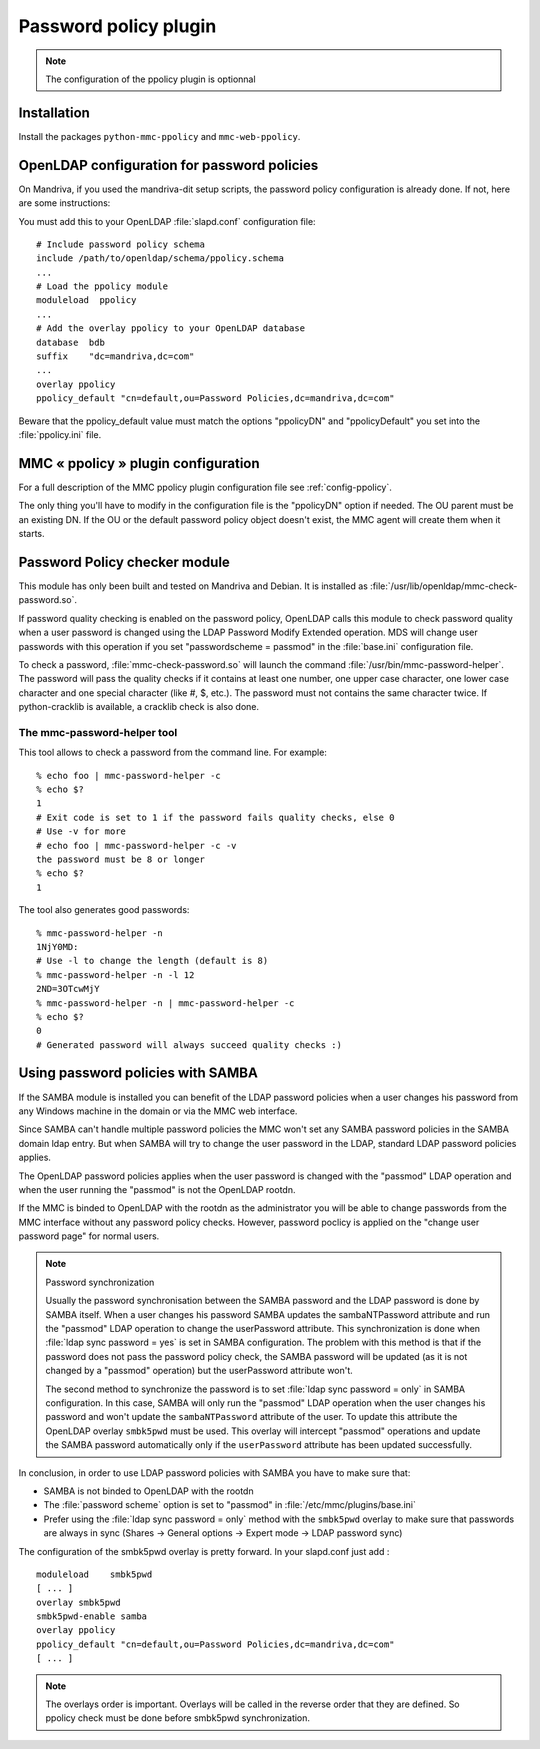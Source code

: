 ======================
Password policy plugin
======================

.. note:: The configuration of the ppolicy plugin is optionnal

Installation
============

Install the packages ``python-mmc-ppolicy`` and ``mmc-web-ppolicy``.

OpenLDAP configuration for password policies
============================================

On Mandriva, if you used the mandriva-dit setup scripts, the
password policy configuration is already done. If not, here are
some instructions:

You must add this to your OpenLDAP :file:`slapd.conf` configuration file:

::

    # Include password policy schema
    include /path/to/openldap/schema/ppolicy.schema
    ...
    # Load the ppolicy module
    moduleload  ppolicy
    ...
    # Add the overlay ppolicy to your OpenLDAP database
    database  bdb
    suffix    "dc=mandriva,dc=com"
    ...
    overlay ppolicy
    ppolicy_default "cn=default,ou=Password Policies,dc=mandriva,dc=com"

Beware that the ppolicy_default value must match the options "ppolicyDN" and
"ppolicyDefault" you set into the :file:`ppolicy.ini` file.

MMC « ppolicy » plugin configuration
====================================

For a full description of the MMC ppolicy plugin configuration file see
:ref:`config-ppolicy`.

The only thing you'll have to modify in the configuration file
is the "ppolicyDN" option if needed. The OU parent must be an existing
DN. If the OU or the default password policy object doesn't
exist, the MMC agent will create them when it starts.

Password Policy checker module
==============================

This module has only been built and tested on Mandriva and Debian. It is
installed as :file:`/usr/lib/openldap/mmc-check-password.so`.

If password quality checking is enabled on the password
policy, OpenLDAP calls this module to check password quality
when a user password is changed using the LDAP Password Modify
Extended operation. MDS will change user passwords with this
operation if you set "passwordscheme = passmod" in
the :file:`base.ini` configuration file.

To check a password, :file:`mmc-check-password.so` will launch the
command :file:`/usr/bin/mmc-password-helper`. The password will pass
the quality checks if it contains at least one number, one upper case
character, one lower case character and one special character (like #, $, etc.).
The password must not contains the same character twice. If python-cracklib
is available, a cracklib check is also done.

The mmc-password-helper tool
----------------------------

This tool allows to check a password from the command line.
For example:

::

    % echo foo | mmc-password-helper -c
    % echo $?
    1
    # Exit code is set to 1 if the password fails quality checks, else 0
    # Use -v for more
    # echo foo | mmc-password-helper -c -v
    the password must be 8 or longer
    % echo $?
    1

The tool also generates good passwords:

::

    % mmc-password-helper -n
    1NjY0MD:
    # Use -l to change the length (default is 8)
    % mmc-password-helper -n -l 12
    2ND=3OTcwMjY
    % mmc-password-helper -n | mmc-password-helper -c
    % echo $?
    0
    # Generated password will always succeed quality checks :)

Using password policies with SAMBA
==================================

If the SAMBA module is installed you can benefit of the LDAP password policies
when a user changes his password from any Windows machine in the domain or via
the MMC web interface.

Since SAMBA can't handle multiple password policies the MMC won't set any SAMBA
password policies in the SAMBA domain ldap entry. But when SAMBA will try to
change the user password in the LDAP, standard LDAP password policies applies.

The OpenLDAP password policies applies when the user password is changed with
the "passmod" LDAP operation and when the user running the "passmod" is not the
OpenLDAP rootdn.

If the MMC is binded to OpenLDAP with the rootdn as the administrator you will
be able to change passwords from the MMC interface without any password policy
checks. However, password poclicy is applied on the "change user password page"
for normal users.

.. note:: Password synchronization

   Usually the password synchronisation between the SAMBA password and
   the LDAP password is done by SAMBA itself. When a user changes his password
   SAMBA updates the sambaNTPassword attribute and run the "passmod" LDAP operation
   to change the userPassword attribute. This synchronization is done when
   :file:`ldap sync password = yes` is set in SAMBA configuration.
   The problem with this method is that if the password does not pass the password
   policy check, the SAMBA password will be updated (as it is not changed by a
   "passmod" operation) but the userPassword attribute won't.

   The second method to synchronize the password is to set :file:`ldap sync password = only`
   in SAMBA configuration. In this case, SAMBA will only run the "passmod" LDAP operation
   when the user changes his password and won't update the ``sambaNTPassword`` attribute of the user.
   To update this attribute the OpenLDAP overlay ``smbk5pwd`` must be used. This overlay will
   intercept "passmod" operations and update the SAMBA password automatically only if
   the ``userPassword`` attribute has been updated successfully.

In conclusion, in order to use LDAP password policies with SAMBA you have to
make sure that:

- SAMBA is not binded to OpenLDAP with the rootdn

- The :file:`password scheme` option is set to "passmod" in
  :file:`/etc/mmc/plugins/base.ini`

- Prefer using the :file:`ldap sync password = only` method with the ``smbk5pwd``
  overlay to make sure that passwords are always in sync (Shares ->
  General options -> Expert mode -> LDAP password sync)

The configuration of the smbk5pwd overlay is pretty forward. In your slapd.conf
just add :

::

    moduleload    smbk5pwd
    [ ... ]
    overlay smbk5pwd
    smbk5pwd-enable samba
    overlay ppolicy
    ppolicy_default "cn=default,ou=Password Policies,dc=mandriva,dc=com"
    [ ... ]

.. note:: The overlays order is important. Overlays will be called in the
   reverse order that they are defined. So ppolicy check must be done before
   smbk5pwd synchronization.
